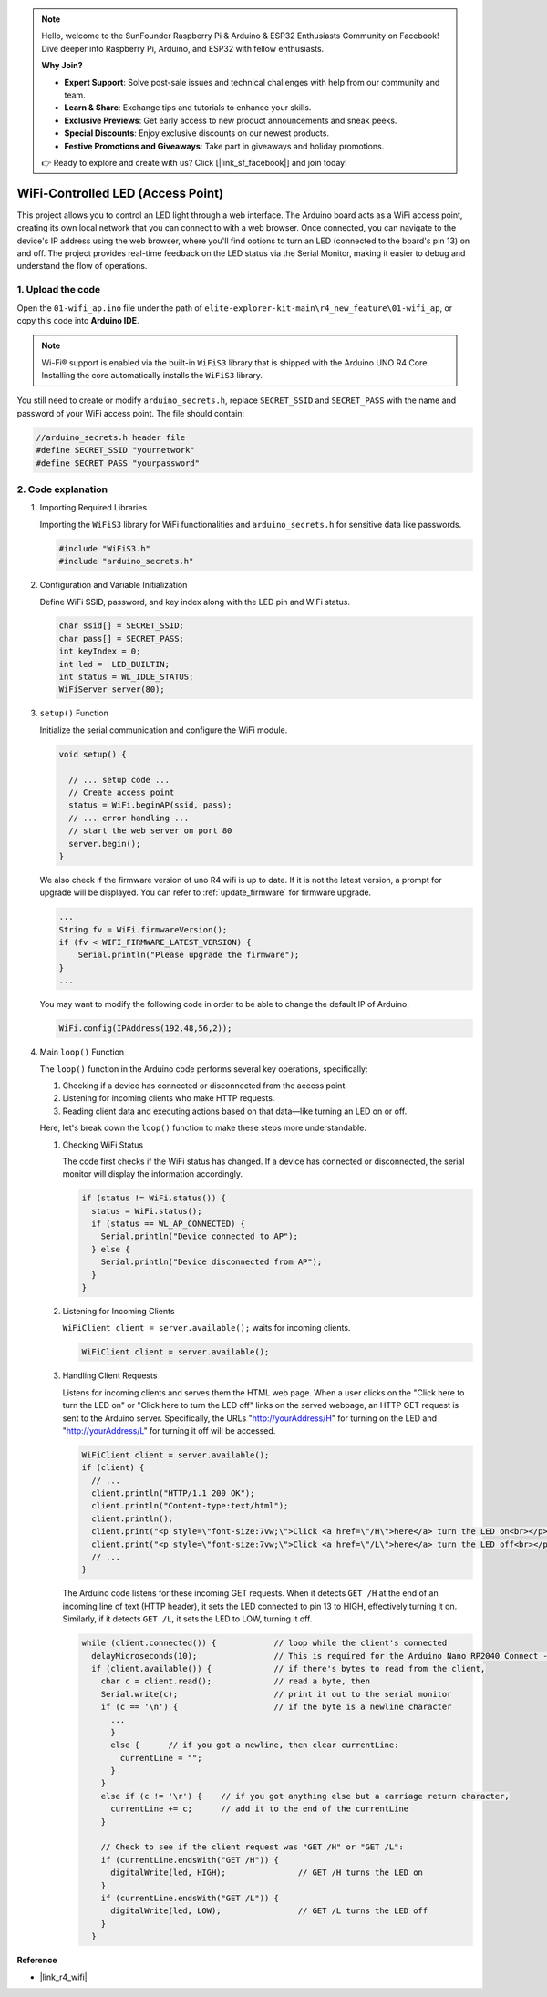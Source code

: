 .. note::

    Hello, welcome to the SunFounder Raspberry Pi & Arduino & ESP32 Enthusiasts Community on Facebook! Dive deeper into Raspberry Pi, Arduino, and ESP32 with fellow enthusiasts.

    **Why Join?**

    - **Expert Support**: Solve post-sale issues and technical challenges with help from our community and team.
    - **Learn & Share**: Exchange tips and tutorials to enhance your skills.
    - **Exclusive Previews**: Get early access to new product announcements and sneak peeks.
    - **Special Discounts**: Enjoy exclusive discounts on our newest products.
    - **Festive Promotions and Giveaways**: Take part in giveaways and holiday promotions.

    👉 Ready to explore and create with us? Click [|link_sf_facebook|] and join today!

WiFi-Controlled LED (Access Point)
---------------------------------------------------

This project allows you to control an LED light through a web interface. The Arduino board acts as a WiFi access point, creating its own local network that you can connect to with a web browser. Once connected, you can navigate to the device's IP address using the web browser, where you'll find options to turn an LED (connected to the board's pin 13) on and off. The project provides real-time feedback on the LED status via the Serial Monitor, making it easier to debug and understand the flow of operations.

1. Upload the code
========================

Open the ``01-wifi_ap.ino`` file under the path of ``elite-explorer-kit-main\r4_new_feature\01-wifi_ap``, or copy this code into **Arduino IDE**.

.. note:: 
      Wi-Fi® support is enabled via the built-in ``WiFiS3`` library that is shipped with the Arduino UNO R4 Core. Installing the core automatically installs the ``WiFiS3`` library.


You still need to create or modify ``arduino_secrets.h``, replace ``SECRET_SSID`` and ``SECRET_PASS`` with the name and password of your WiFi access point. The file should contain:

.. code:: arduino

    //arduino_secrets.h header file
    #define SECRET_SSID "yournetwork"
    #define SECRET_PASS "yourpassword"

.. raw:: html
    
   <iframe src=https://create.arduino.cc/editor/sunfounder01/8d0d28d2-2394-4eaa-b276-86a4f061badb/preview?embed style="height:510px;width:100%;margin:10px 0" frameborder=0></iframe>

.. raw:: html

   <video loop autoplay muted style = "max-width:100%">
      <source src="../_static/videos/new_feature_projects/wifi.mp4"  type="video/mp4">
      Your browser does not support the video tag.
   </video>

2. Code explanation
========================

#. Importing Required Libraries

   Importing the ``WiFiS3`` library for WiFi functionalities and ``arduino_secrets.h`` for sensitive data like passwords.
  
   .. code-block:: arduino
   
     #include "WiFiS3.h"
     #include "arduino_secrets.h"

#. Configuration and Variable Initialization

   Define WiFi SSID, password, and key index along with the LED pin and WiFi status.
  
   .. code-block:: arduino
   
     char ssid[] = SECRET_SSID;        
     char pass[] = SECRET_PASS;        
     int keyIndex = 0;
     int led =  LED_BUILTIN;
     int status = WL_IDLE_STATUS;
     WiFiServer server(80);

#. ``setup()`` Function

   Initialize the serial communication and configure the WiFi module.
   
   .. code-block:: arduino
   
     void setup() {

       // ... setup code ...
       // Create access point
       status = WiFi.beginAP(ssid, pass);
       // ... error handling ...
       // start the web server on port 80
       server.begin();
     }

   We also check if the firmware version of uno R4 wifi is up to date. If it is not the latest version, a prompt for upgrade will be displayed. You can refer to :ref:`update_firmware` for firmware upgrade.

   .. code-block:: arduino

      ...
      String fv = WiFi.firmwareVersion();
      if (fv < WIFI_FIRMWARE_LATEST_VERSION) {
          Serial.println("Please upgrade the firmware");
      }
      ...

   You may want to modify the following code in order to be able to change the default IP of Arduino.

   .. code-block:: arduino
      
      WiFi.config(IPAddress(192,48,56,2));
   

#. Main ``loop()`` Function

   The ``loop()`` function in the Arduino code performs several key operations, specifically:
   
   1. Checking if a device has connected or disconnected from the access point.
   2. Listening for incoming clients who make HTTP requests.
   3. Reading client data and executing actions based on that data—like turning an LED on or off.
   
   Here, let's break down the ``loop()`` function to make these steps more understandable.
   
   #. Checking WiFi Status

      The code first checks if the WiFi status has changed. If a device has connected or disconnected, the serial monitor will display the information accordingly.
   
      .. code-block:: arduino
   
        if (status != WiFi.status()) {
          status = WiFi.status();
          if (status == WL_AP_CONNECTED) {
            Serial.println("Device connected to AP");
          } else {
            Serial.println("Device disconnected from AP");
          }
        }
   
   #. Listening for Incoming Clients

      ``WiFiClient client = server.available();`` waits for incoming clients.
     
      .. code-block:: arduino
   
        WiFiClient client = server.available();
   
   #. Handling Client Requests

      Listens for incoming clients and serves them the HTML web page. When a user clicks on the "Click here to turn the LED on" or "Click here to turn the LED off" links on the served webpage, an HTTP GET request is sent to the Arduino server. Specifically, the URLs "http://yourAddress/H" for turning on the LED and "http://yourAddress/L" for turning it off will be accessed.
  
      .. code-block:: arduino

        WiFiClient client = server.available();
        if (client) {
          // ...
          client.println("HTTP/1.1 200 OK");
          client.println("Content-type:text/html");
          client.println();
          client.print("<p style=\"font-size:7vw;\">Click <a href=\"/H\">here</a> turn the LED on<br></p>");
          client.print("<p style=\"font-size:7vw;\">Click <a href=\"/L\">here</a> turn the LED off<br></p>");
          // ...
        }
   
      The Arduino code listens for these incoming GET requests. When it detects ``GET /H`` at the end of an incoming line of text (HTTP header), it sets the LED connected to pin 13 to HIGH, effectively turning it on. Similarly, if it detects ``GET /L``, it sets the LED to LOW, turning it off.
     
      .. code-block:: arduino
   
         while (client.connected()) {            // loop while the client's connected
           delayMicroseconds(10);                // This is required for the Arduino Nano RP2040 Connect - otherwise it will loop so fast that SPI will never be served.
           if (client.available()) {             // if there's bytes to read from the client,
             char c = client.read();             // read a byte, then
             Serial.write(c);                    // print it out to the serial monitor
             if (c == '\n') {                    // if the byte is a newline character
               ...
               }
               else {      // if you got a newline, then clear currentLine:
                 currentLine = "";
               }
             }
             else if (c != '\r') {    // if you got anything else but a carriage return character,
               currentLine += c;      // add it to the end of the currentLine
             }
     
             // Check to see if the client request was "GET /H" or "GET /L":
             if (currentLine.endsWith("GET /H")) {
               digitalWrite(led, HIGH);               // GET /H turns the LED on
             }
             if (currentLine.endsWith("GET /L")) {
               digitalWrite(led, LOW);                // GET /L turns the LED off
             }
           }



**Reference**

- |link_r4_wifi|